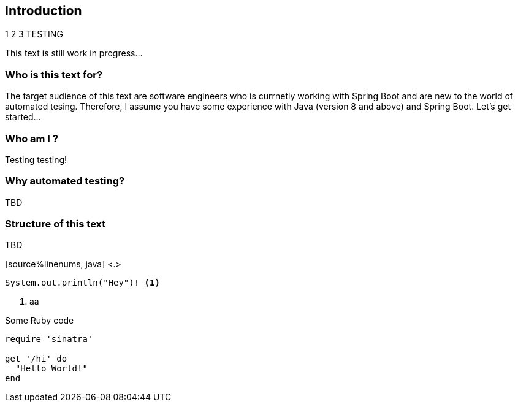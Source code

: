 == Introduction

1 2 3 TESTING

This text is still work in progress...

=== Who is this text for?
The target audience of this text are software engineers who is currnetly working with Spring Boot and are new to the world of automated tesing. Therefore, I assume you have some experience with Java (version 8 and above) and Spring Boot. Let's get started...

=== Who am I ?
Testing testing!

=== Why automated testing?
TBD

=== Structure of this text
TBD 


[source%linenums, java] <.>
----
System.out.println("Hey")! <.>
----

<.> aa

.Some Ruby code
[source%linenums,ruby,highlight=2..5]
----
require 'sinatra'

get '/hi' do
  "Hello World!"
end
----